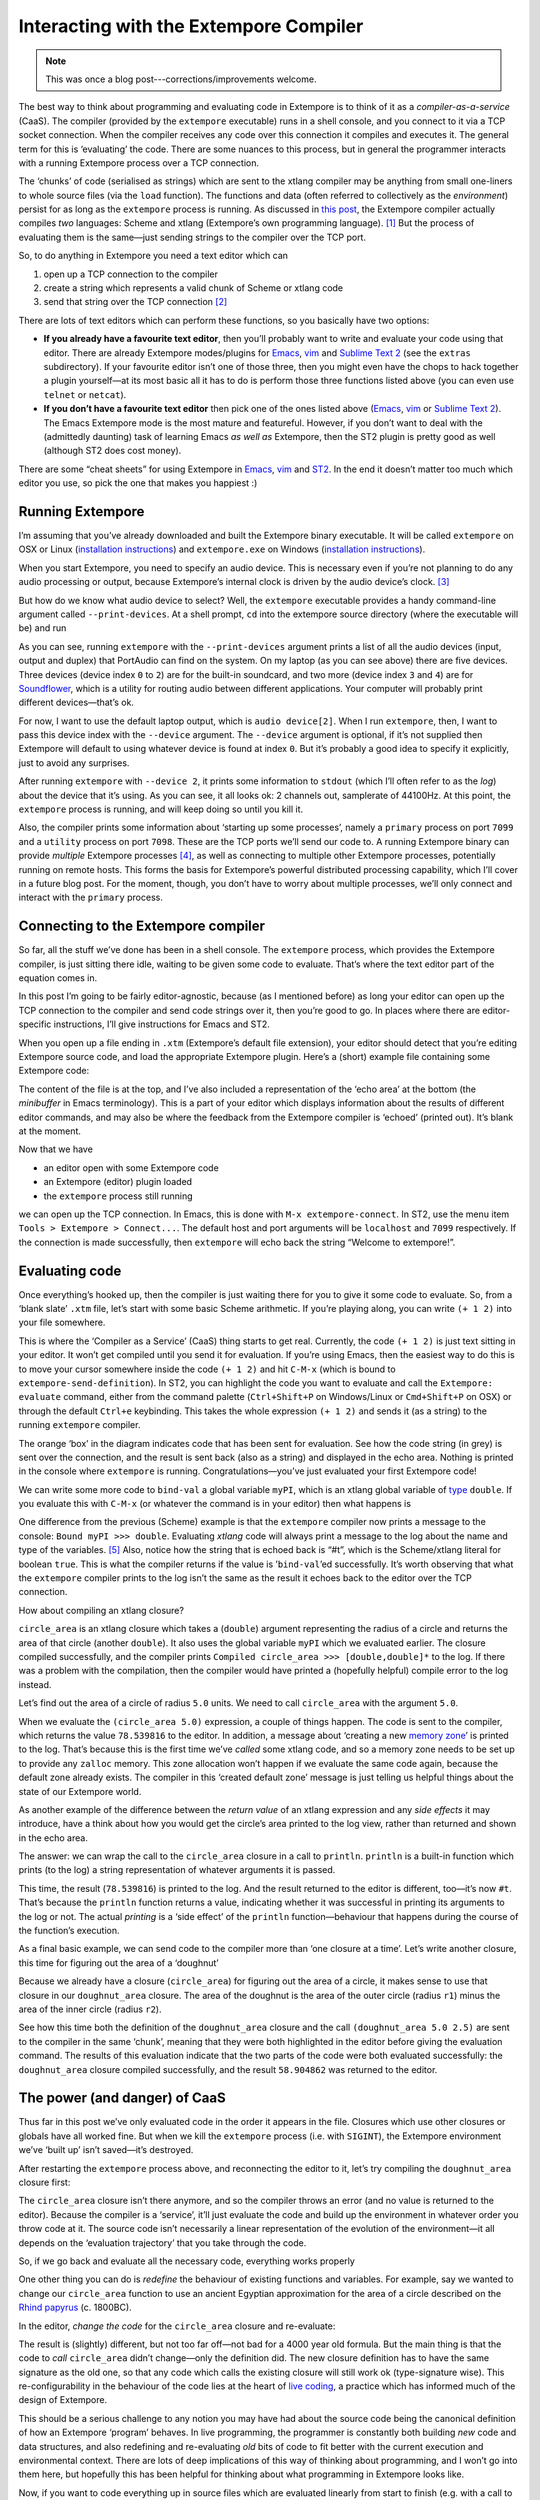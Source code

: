Interacting with the Extempore Compiler
=======================================

.. note:: This was once a blog post---corrections/improvements
          welcome.

The best way to think about programming and evaluating code in Extempore
is to think of it as a *compiler-as-a-service* (CaaS). The compiler
(provided by the ``extempore`` executable) runs in a shell console, and
you connect to it via a TCP socket connection. When the compiler
receives any code over this connection it compiles and executes it. The
general term for this is ‘evaluating’ the code. There are some nuances
to this process, but in general the programmer interacts with a running
Extempore process over a TCP connection.

The ‘chunks’ of code (serialised as strings) which are sent to the
xtlang compiler may be anything from small one-liners to whole source
files (via the ``load`` function). The functions and data (often
referred to collectively as the *environment*) persist for as long as
the ``extempore`` process is running. As discussed in `this post`_, the
Extempore compiler actually compiles *two* languages: Scheme and xtlang
(Extempore’s own programming language). [1]_ But the process of
evaluating them is the same—just sending strings to the compiler over
the TCP port.

So, to do anything in Extempore you need a text editor which can

#. open up a TCP connection to the compiler
#. create a string which represents a valid chunk of Scheme or xtlang
   code
#. send that string over the TCP connection [2]_

There are lots of text editors which can perform these functions, so you
basically have two options:

-  **If you already have a favourite text editor**, then you’ll probably
   want to write and evaluate your code using that editor. There are
   already Extempore modes/plugins for `Emacs`_, `vim`_ and `Sublime
   Text 2`_ (see the ``extras`` subdirectory). If your favourite editor
   isn’t one of those three, then you might even have the chops to hack
   together a plugin yourself—at its most basic all it has to do is
   perform those three functions listed above (you can even use
   ``telnet`` or ``netcat``).

-  **If you don’t have a favourite text editor** then pick one of the
   ones listed above (`Emacs <http://www.gnu.org/software/emacs/>`__,
   `vim <http://www.vim.org>`__ or `Sublime Text
   2 <http://www.sublimetext.com>`__). The Emacs Extempore mode is the
   most mature and featureful. However, if you don’t want to deal with
   the (admittedly daunting) task of learning Emacs *as well as*
   Extempore, then the ST2 plugin is pretty good as well (although ST2
   does cost money).

There are some “cheat sheets” for using Extempore in
`Emacs <2012-10-10-extempore-emacs-cheat-sheet.org>`__,
`vim <2014-11-07-hacking-extempore-in-vim.org>`__ and `ST2`_. In the end
it doesn’t matter too much which editor you use, so pick the one that
makes you happiest :)

Running Extempore
-----------------

I’m assuming that you’ve already downloaded and built the Extempore
binary executable. It will be called ``extempore`` on OSX or Linux
(`installation instructions`_) and ``extempore.exe`` on Windows
(`installation
instructions <2013-03-20-building-extempore-on-windows.org>`__).

When you start Extempore, you need to specify an audio device. This is
necessary even if you’re not planning to do any audio processing or
output, because Extempore’s internal clock is driven by the audio
device’s clock. [3]_

But how do we know what audio device to select? Well, the ``extempore``
executable provides a handy command-line argument called
``--print-devices``. At a shell prompt, ``cd`` into the extempore source
directory (where the executable will be) and run

.. raw:: html

     <div class="ui image segment">
       <img src="/img/interacting-with-compiler/extempore-print-devices.png"
            alt="">
     </div>

As you can see, running ``extempore`` with the ``--print-devices``
argument prints a list of all the audio devices (input, output and
duplex) that PortAudio can find on the system. On my laptop (as you can
see above) there are five devices. Three devices (device index ``0`` to
``2``) are for the built-in soundcard, and two more (device index ``3``
and ``4``) are for `Soundflower`_, which is a utility for routing audio
between different applications. Your computer will probably print
different devices—that’s ok.

For now, I want to use the default laptop output, which is ``audio
device[2]``. When I run ``extempore``, then, I want to pass this device
index with the ``--device`` argument. The ``--device`` argument is
optional, if it’s not supplied then Extempore will default to using
whatever device is found at index ``0``. But it’s probably a good idea
to specify it explicitly, just to avoid any surprises.

.. raw:: html

     <div class="ui image segment">
       <img src="/img/interacting-with-compiler/extempore-start.png" alt="">
     </div>

After running ``extempore`` with ``--device 2``, it prints some
information to ``stdout`` (which I’ll often refer to as the *log*) about
the device that it’s using. As you can see, it all looks ok: 2 channels
out, samplerate of 44100Hz. At this point, the ``extempore`` process is
running, and will keep doing so until you kill it.

Also, the compiler prints some information about ‘starting up some
processes’, namely a ``primary`` process on port ``7099`` and a
``utility`` process on port ``7098``. These are the TCP ports we’ll send
our code to. A running Extempore binary can provide *multiple* Extempore
processes [4]_, as well as connecting to multiple other Extempore
processes, potentially running on remote hosts. This forms the basis for
Extempore’s powerful distributed processing capability, which I’ll cover
in a future blog post. For the moment, though, you don’t have to worry
about multiple processes, we’ll only connect and interact with the
``primary`` process.

Connecting to the Extempore compiler
------------------------------------

So far, all the stuff we’ve done has been in a shell console. The
``extempore`` process, which provides the Extempore compiler, is just
sitting there idle, waiting to be given some code to evaluate. That’s
where the text editor part of the equation comes in.

In this post I’m going to be fairly editor-agnostic, because (as I
mentioned before) as long your editor can open up the TCP connection to
the compiler and send code strings over it, then you’re good to go. In
places where there are editor-specific instructions, I’ll give
instructions for Emacs and ST2.

When you open up a file ending in ``.xtm`` (Extempore’s default file
extension), your editor should detect that you’re editing Extempore
source code, and load the appropriate Extempore plugin. Here’s a (short)
example file containing some Extempore code:

.. raw:: html

     <div class="ui image segment">
       <img src="/img/interacting-with-compiler/text-editor-start.png" alt="">
     </div>

The content of the file is at the top, and I’ve also included a
representation of the ‘echo area’ at the bottom (the *minibuffer* in
Emacs terminology). This is a part of your editor which displays
information about the results of different editor commands, and may also
be where the feedback from the Extempore compiler is ‘echoed’ (printed
out). It’s blank at the moment.

Now that we have

-  an editor open with some Extempore code
-  an Extempore (editor) plugin loaded
-  the ``extempore`` process still running

we can open up the TCP connection. In Emacs, this is done with ``M-x
extempore-connect``. In ST2, use the menu item ``Tools > Extempore >
Connect...``. The default host and port arguments will be ``localhost``
and ``7099`` respectively. If the connection is made successfully, then
``extempore`` will echo back the string “Welcome to extempore!”.

Evaluating code
---------------

Once everything’s hooked up, then the compiler is just waiting there for
you to give it some code to evaluate. So, from a ‘blank slate’ ``.xtm``
file, let’s start with some basic Scheme arithmetic. If you’re playing
along, you can write ``(+ 1 2)`` into your file somewhere.

This is where the ‘Compiler as a Service’ (CaaS) thing starts to get
real. Currently, the code ``(+ 1 2)`` is just text sitting in your
editor. It won’t get compiled until you send it for evaluation. If
you’re using Emacs, then the easiest way to do this is to move your
cursor somewhere inside the code ``(+ 1 2)`` and hit ``C-M-x`` (which is
bound to ``extempore-send-definition``). In ST2, you can highlight the
code you want to evaluate and call the ``Extempore: evaluate`` command,
either from the command palette (``Ctrl+Shift+P`` on Windows/Linux or
``Cmd+Shift+P`` on OSX) or through the default ``Ctrl+e`` keybinding.
This takes the whole expression ``(+ 1 2)`` and sends it (as a string)
to the running ``extempore`` compiler.

.. raw:: html

     <div class="ui image segment">
       <img src="/img/interacting-with-compiler/scheme-eval.png" alt="">
     </div>

The orange ‘box’ in the diagram indicates code that has been sent for
evaluation. See how the code string (in grey) is sent over the
connection, and the result is sent back (also as a string) and displayed
in the echo area. Nothing is printed in the console where ``extempore``
is running. Congratulations—you’ve just evaluated your first Extempore
code!

We can write some more code to ``bind-val`` a global variable ``myPI``,
which is an xtlang global variable of `type`_ ``double``. If you
evaluate this with ``C-M-x`` (or whatever the command is in your editor)
then what happens is

.. raw:: html

     <div class="ui image segment">
       <img src="/img/interacting-with-compiler/xtlang-eval-1.png" alt="">
     </div>

One difference from the previous (Scheme) example is that the
``extempore`` compiler now prints a message to the console: ``Bound myPI
>>> double``. Evaluating *xtlang* code will always print a message to
the log about the name and type of the variables. [5]_ Also, notice how
the string that is echoed back is “#t”, which is the Scheme/xtlang
literal for boolean ``true``. This is what the compiler returns if the
value is ’\ ``bind-val``\ ’ed successfully. It’s worth observing that
what the ``extempore`` compiler prints to the log isn’t the same as the
result it echoes back to the editor over the TCP connection.

How about compiling an xtlang closure?

.. raw:: html

     <div class="ui image segment">
       <img src="/img/interacting-with-compiler/xtlang-eval-2.png" alt="">
     </div>

``circle_area`` is an xtlang closure which takes a (``double``) argument
representing the radius of a circle and returns the area of that circle
(another ``double``). It also uses the global variable ``myPI`` which we
evaluated earlier. The closure compiled successfully, and the compiler
prints ``Compiled circle_area >>> [double,double]*`` to the log. If
there was a problem with the compilation, then the compiler would have
printed a (hopefully helpful) compile error to the log instead.

Let’s find out the area of a circle of radius ``5.0`` units. We need to
call ``circle_area`` with the argument ``5.0``.

.. raw:: html

     <div class="ui image segment">
       <img src="/img/interacting-with-compiler/xtlang-eval-3.png" alt="">
     </div>

When we evaluate the ``(circle_area 5.0)`` expression, a couple of
things happen. The code is sent to the compiler, which returns the value
``78.539816`` to the editor. In addition, a message about ‘creating a
new `memory zone`_’ is printed to the log. That’s because this is the
first time we’ve *called* some xtlang code, and so a memory zone needs
to be set up to provide any ``zalloc`` memory. This zone allocation
won’t happen if we evaluate the same code again, because the default
zone already exists. The compiler in this ‘created default zone’ message
is just telling us helpful things about the state of our Extempore
world.

As another example of the difference between the *return value* of an
xtlang expression and any *side effects* it may introduce, have a think
about how you would get the circle’s area printed to the log view,
rather than returned and shown in the echo area.

The answer: we can wrap the call to the ``circle_area`` closure in a
call to ``println``. ``println`` is a built-in function which prints (to
the log) a string representation of whatever arguments it is passed.

.. raw:: html

     <div class="ui image segment">
       <img src="/img/interacting-with-compiler/xtlang-eval-4.png" alt="">
     </div>

This time, the result (``78.539816``) is printed to the log. And the
result returned to the editor is different, too—it’s now ``#t``. That’s
because the ``println`` function returns a value, indicating whether it
was successful in printing its arguments to the log or not. The actual
*printing* is a ‘side effect’ of the ``println`` function—behaviour that
happens during the course of the function’s execution.

As a final basic example, we can send code to the compiler more than
‘one closure at a time’. Let’s write another closure, this time for
figuring out the area of a ‘doughnut’

.. raw:: html

     <div class="ui image segment">
       <img src="/img/interacting-with-compiler/doughnut-area.png" width="250px" alt="">
     </div>

Because we already have a closure (``circle_area``) for figuring out the
area of a circle, it makes sense to use that closure in our
``doughnut_area`` closure. The area of the doughnut is the area of the
outer circle (radius ``r1``) minus the area of the inner circle (radius
``r2``).

.. raw:: html

     <div class="ui image segment">
       <img src="/img/interacting-with-compiler/xtlang-eval-5.png" alt="">
     </div>

See how this time both the definition of the ``doughnut_area`` closure
and the call ``(doughnut_area 5.0 2.5)`` are sent to the compiler in the
same ‘chunk’, meaning that they were both highlighted in the editor
before giving the evaluation command. The results of this evaluation
indicate that the two parts of the code were both evaluated
successfully: the ``doughnut_area`` closure compiled successfully, and
the result ``58.904862`` was returned to the editor.

The power (and danger) of CaaS
------------------------------

Thus far in this post we’ve only evaluated code in the order it appears
in the file. Closures which use other closures or globals have all
worked fine. But when we kill the ``extempore`` process (i.e. with
``SIGINT``), the Extempore environment we’ve ‘built up’ isn’t saved—it’s
destroyed.

.. raw:: html

     <div class="ui image segment">
       <img src="/img/interacting-with-compiler/extempore-restart.png" width="300px" alt="">
     </div>

After restarting the ``extempore`` process above, and reconnecting the
editor to it, let’s try compiling the ``doughnut_area`` closure first:

.. raw:: html

     <div class="ui image segment">
       <img src="/img/interacting-with-compiler/xtlang-compile-error.png" alt="">
     </div>

The ``circle_area`` closure isn’t there anymore, and so the compiler
throws an error (and no value is returned to the editor). Because the
compiler is a ‘service’, it’ll just evaluate the code and build up the
environment in whatever order you throw code at it. The source code
isn’t necessarily a linear representation of the evolution of the
environment—it all depends on the ‘evaluation trajectory’ that you take
through the code.

So, if we go back and evaluate all the necessary code, everything works
properly

.. raw:: html

     <div class="ui image segment">
       <img src="/img/interacting-with-compiler/xtlang-eval-6.png" alt="">
     </div>

One other thing you can do is *redefine* the behaviour of existing
functions and variables. For example, say we wanted to change our
``circle_area`` function to use an ancient Egyptian approximation for
the area of a circle described on the `Rhind papyrus`_ (c. 1800BC).

In the editor, *change the code* for the ``circle_area`` closure and
re-evaluate:

.. raw:: html

     <div class="ui image segment">
       <img src="/img/interacting-with-compiler/xtlang-eval-7.png" alt="">
     </div>

The result is (slightly) different, but not too far off—not bad for a
4000 year old formula. But the main thing is that the code to *call*
``circle_area`` didn’t change—only the definition did. The new closure
definition has to have the same signature as the old one, so that any
code which calls the existing closure will still work ok (type-signature
wise). This re-configurability in the behaviour of the code lies at the
heart of `live coding`_, a practice which has informed much of the
design of Extempore.

This should be a serious challenge to any notion you may have had about
the source code being the canonical definition of how an Extempore
‘program’ behaves. In live programming, the programmer is constantly
both building *new* code and data structures, and also redefining and
re-evaluating *old* bits of code to fit better with the current
execution and environmental context. There are lots of deep implications
of this way of thinking about programming, and I won’t go into them
here, but hopefully this has been helpful for thinking about what
programming in Extempore looks like.

Now, if you want to code everything up in source files which are
evaluated linearly from start to finish (e.g. with a call to ``load``)
then you can still do that, too. All of the Extempore libraries
(including those for DSP and graphics) work that way, and Extempore
still works great in that paradigm. But you have the ability to dive in
and change things if you need to, and that opens up some interesting
possibilities.

This post is really just the tip of the compiler-as-a-service (CaaS)
iceberg. Extempore’s CaaS will also let you do things like query for all
bound symbols, print all closures of a particular signature type, return
the `abstract syntax tree`_ of a particular closure, etc… In fact the
Extempore compiler itself is fully runtime modifiable!

Next steps
----------

There are lots of places to go now, you can keep reading through the
`docs`_, or start poking around the ``examples/`` subdirectory in the
Extempore source folder (which will be in
``/usr/local/Cellar/extempore/<version>/`` if you installed Extempore
through homebrew).

Once you start doing that, you’ll notice that loading whole libraries on
startup each time is *slow*. The good news is you can get around this by
`pre-compiling the xtlang standard library`_. You don’t have to use the
standard library, but it will save you a lot of time on startup, and you
don’t lose any flexibility (the xtlang functions can all still be
re-defined on the fly) so it’s probably not a bad idea to use the
library unless you have a reason not to.

Enjoy, and remember that if you have any problems you can hit us up on
the `mailing list`_. The standard library is both a binary file
(``libs/xtm.{dll,so,dylib}`` depending on your platform) and a
``libs/xtm.xtm`` file which is the ‘header’ for the xtlang code in this
library—it tells Extempore about what closures and other data are
present in the library and how to call them.

.. [1]
   There are lots of `other`_ `posts`_ describing xtlang in more detail.
   In this post, I’ll just refer to the code generally, only clarifying
   whether its Scheme or xtlang when there’s a possibility for
   confusion.

.. [2]
   Currently Extempore doesn’t support encrypted connections for this
   purpose, and will blindly accept any connection which makes the right
   handshake. This is obviously a security risk, which will be addressed
   in a future release. For the moment, either block the default ports
   (``7098`` and ``7099``) in your firewall so that only machines on the
   local network can connect to Extempore, or cross your fingers and
   rely on security through obscurity.

.. [3]
   This is a good thing: the audio clock will usually be more stable and
   accurate than your computer’s default system clock, especially if
   you’re using a dedicated external audio interface.

.. [4]
   Extempore’s processes are kindof like POSIX threads.

.. [5]
   Interpreted Scheme code, on the other hand, won’t cause the
   ``extempore`` process to print anything to the log.

.. _docs index: ../extempore-docs/index.org
.. _this post: 2012-08-07-extempore-philosophy.org
.. _Emacs: https://github.com/digego/extempore/blob/master/extras/extempore.el
.. _vim: https://github.com/digego/extempore/blob/master/extras/extempore.vim
.. _Sublime Text 2: https://github.com/benswift/extempore-sublime
.. _ST2: 2012-10-23-extempore-st2-cheat-sheet.org
.. _installation instructions: 2013-03-20-building-extempore-on-osx-linux.org
.. _Soundflower: http://code.google.com/p/soundflower/
.. _type: 2012-08-09-xtlang-type-reference.org
.. _memory zone: 2012-08-17-memory-management-in-extempore.org
.. _Rhind papyrus: http://en.wikipedia.org/wiki/Rhind_papyrus
.. _live coding: http://toplap.org
.. _abstract syntax tree: http://en.wikipedia.org/wiki/Abstract_syntax_tree
.. _docs: ../extempore-docs/index.org
.. _pre-compiling the xtlang standard library: 2013-12-16-building-the-extempore-standard-library.org
.. _mailing list: mailto:extemporelang@googlegroups.com
.. _other: ../2012-08-09-xtlang-type-reference.org
.. _posts: ../2012-08-17-memory-management-in-extempore.org
